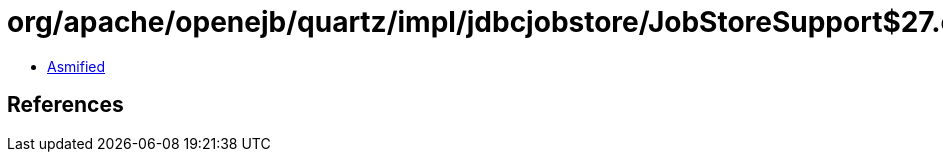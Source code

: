 = org/apache/openejb/quartz/impl/jdbcjobstore/JobStoreSupport$27.class

 - link:JobStoreSupport$27-asmified.java[Asmified]

== References


